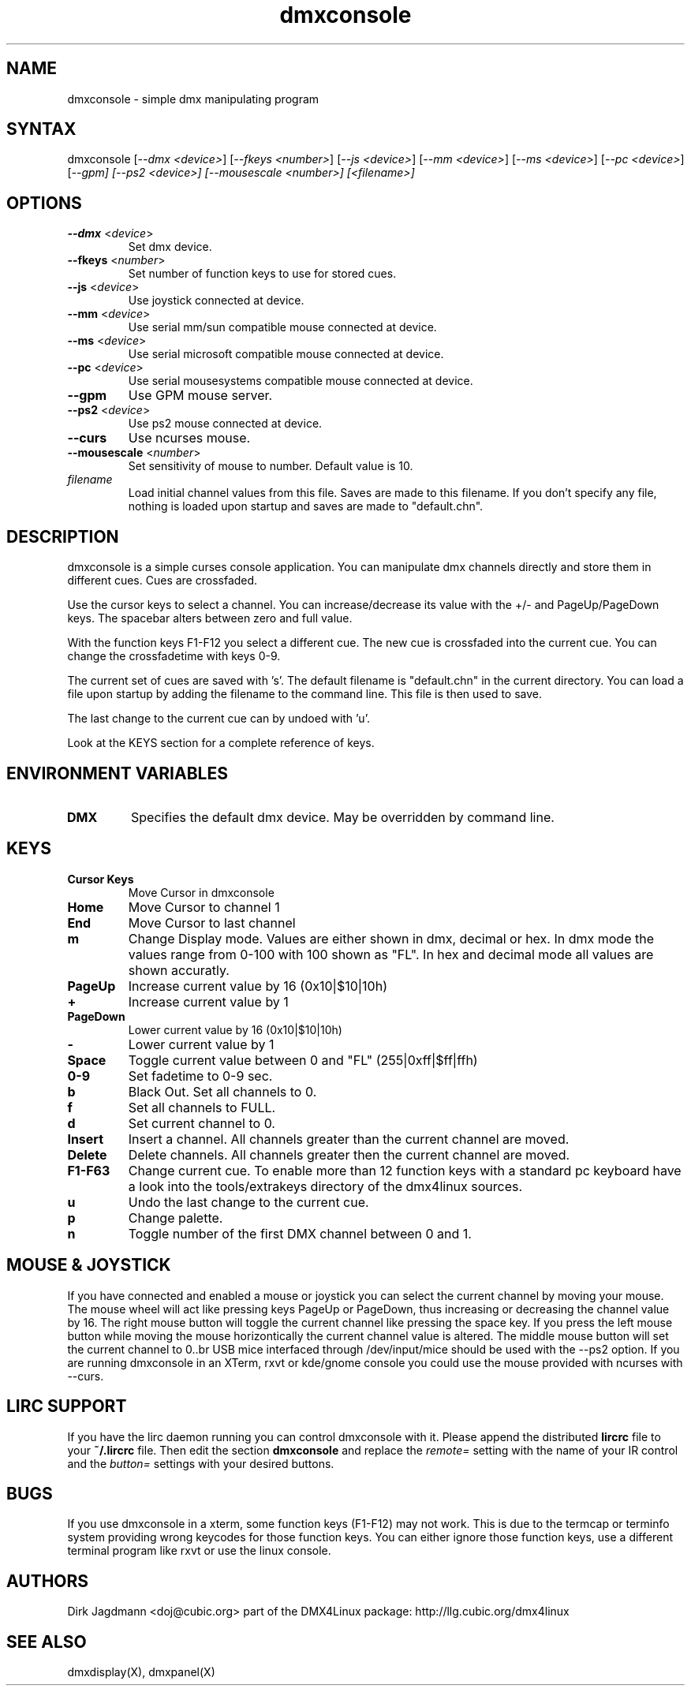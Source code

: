 .TH "dmxconsole" "1" "2.5" "Dirk Jagdmann <doj@cubic.org>" "dmx tool"
.SH "NAME"
.LP 
dmxconsole \- simple dmx manipulating program
.SH "SYNTAX"
.LP 
dmxconsole
[\fI\-\-dmx <device>\fP]
[\fI\-\-fkeys <number>\fP]
[\fI\-\-js <device>\fP]
[\fI\-\-mm <device>\fP]
[\fI\-\-ms <device>\fP]
[\fI\-\-pc <device>\fP]
[\fI\-\-gpm]
[\fI\-\-ps2 <device>\fP]
[\fI\-\-mousescale <number>\fP]
[<\fIfilename\fP>]

.SH "OPTIONS"
.LP 
.TP 
\fB\-\-dmx\fR <\fIdevice\fP>
Set dmx device.
.TP 
\fB\-\-fkeys\fR <\fInumber\fP>
Set number of function keys to use for stored cues.
.TP 
\fB\-\-js\fR <\fIdevice\fP>
Use joystick connected at device.
.TP 
\fB\-\-mm\fR <\fIdevice\fP>
Use serial mm/sun compatible mouse connected at device.
.TP 
\fB\-\-ms\fR <\fIdevice\fP>
Use serial microsoft compatible mouse connected at device.
.TP 
\fB\-\-pc\fR <\fIdevice\fP>
Use serial mousesystems compatible mouse connected at device.
.TP 
\fB\-\-gpm
Use GPM mouse server.
.TP 
\fB\-\-ps2\fR <\fIdevice\fP>
Use ps2 mouse connected at device.
.TP 
\fB\-\-curs
Use ncurses mouse.
.TP 
\fB\-\-mousescale\fR <\fInumber\fP>
Set sensitivity of mouse to number. Default value is 10.
.TP 
\fIfilename\fR
Load initial channel values from this file. Saves are made to this
filename. If you don't specify any file, nothing is loaded upon
startup and saves are made to "default.chn".
.SH "DESCRIPTION"
.LP 
dmxconsole is a simple curses console application.  You can manipulate
dmx channels directly and store them in different cues. Cues are
crossfaded.
.LP 
Use the cursor keys to select a channel. You can increase/decrease its
value with the +/\- and PageUp/PageDown keys. The spacebar alters
between zero and full value.
.LP 
With the function keys F1\-F12 you select a different cue. The new cue
is crossfaded into the current cue. You can change the crossfadetime
with keys 0\-9.
.LP 
The current set of cues are saved with 's'. The default filename is
"default.chn" in the current directory. You can load a file upon
startup by adding the filename to the command line. This file is then
used to save.
.LP 
The last change to the current cue can by undoed with 'u'.
.LP 
Look at the KEYS section for a complete reference of keys.
.SH "ENVIRONMENT VARIABLES"
.LP 
.TP 
\fBDMX\fP
Specifies the default dmx device. May be overridden by command line.
.SH "KEYS"
.LP 
.TP 
\fBCursor Keys\fR
Move Cursor in dmxconsole

.TP 
\fBHome\fR
Move Cursor to channel 1

.TP 
\fBEnd\fR
Move Cursor to last channel

.TP 
\fBm\fR
Change Display mode. Values are either shown in dmx, decimal or
hex. In dmx mode the values range from 0\-100 with 100 shown as
"FL". In hex and decimal mode all values are shown accuratly.

.TP 
\fBPageUp\fR
Increase current value by 16 (0x10|$10|10h)

.TP 
\fB+\fR
Increase current value by 1

.TP 
\fBPageDown\fR
Lower current value by 16 (0x10|$10|10h)

.TP 
\fB\-\fR
Lower current value by 1

.TP 
\fBSpace\fR
Toggle current value between 0 and "FL" (255|0xff|$ff|ffh)

.TP 
\fB0\-9\fR
Set fadetime to 0\-9 sec.

.TP 
\fBb\fR
Black Out. Set all channels to 0.

.TP 
\fBf\fR
Set all channels to FULL.

.TP 
\fBd\fR
Set current channel to 0.

.TP 
\fBInsert\fR
Insert a channel. All channels greater than the current channel are moved.

.TP 
\fBDelete\fR
Delete channels. All channels greater then the current channel are moved.

.TP 
\fBF1\-F63\fR
Change current cue. To enable more than 12 function keys with a standard pc keyboard
have a look into the tools/extrakeys directory of the dmx4linux sources.

.TP 
\fBu\fR
Undo the last change to the current cue.

.TP 
\fBp\fR
Change palette.

.TP 
\fBn\fR
Toggle number of the first DMX channel between 0 and 1.
.SH "MOUSE & JOYSTICK"
.LP 
If you have connected and enabled a mouse or joystick you can select
the current channel by moving your mouse. The mouse wheel will act
like pressing keys PageUp or PageDown, thus increasing or decreasing
the channel value by 16. The right mouse button will toggle the
current channel like pressing the space key. If you press the left
mouse button while moving the mouse horizontically the current channel
value is altered.  The middle mouse button will set the current
channel to 0..br 
USB mice interfaced through /dev/input/mice should be used with the \-\-ps2 option.
If you are running dmxconsole in an XTerm, rxvt or kde/gnome console you could
use the mouse provided with ncurses with \-\-curs.
.SH "LIRC SUPPORT"
.LP 
If you have the lirc daemon running you can control dmxconsole with it. Please append
the distributed \fBlircrc\fR file to your \fB~/.lircrc\fR file. Then edit
the section \fBdmxconsole\fR and replace the \fIremote=\fR setting with the
name of your IR control and the \fIbutton=\fR settings with your desired 
buttons.
.SH "BUGS"
.LP 
If you use dmxconsole in a xterm, some function keys (F1\-F12) may not
work. This is due to the termcap or terminfo system providing wrong
keycodes for those function keys. You can either ignore those function
keys, use a different terminal program like rxvt or use the linux
console.
.SH "AUTHORS"
.LP 
Dirk Jagdmann <doj@cubic.org>
part of the DMX4Linux package: http://llg.cubic.org/dmx4linux
.SH "SEE ALSO"
.LP 
dmxdisplay(X), dmxpanel(X)
